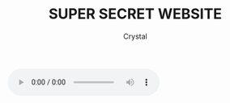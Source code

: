 #+TITLE: SUPER SECRET WEBSITE
#+AUTHOR: Crystal
#+OPTIONS: ^:{}
#+OPTIONS: num:nil
#+EXPORT_FILE_NAME: ../../super_secret.html
#+HTML_HEAD: <link rel="stylesheet" type="text/css" href="src/css/colors.css"/>
#+HTML_HEAD: <link rel="stylesheet" type="text/css" href="src/css/style.css"/>
#+OPTIONS: html-style:nil
#+OPTIONS: toc:nil
#+BEGIN_EXPORT HTML
<div class="smurf">
#+END_EXPORT

[[./src/gifs/smurf.jpg]]
#+BEGIN_EXPORT HTML
</div>
#+END_EXPORT


#+BEGIN_EXPORT HTML
<audio controls autoplay loop>
  <source src="./src/media/welive.mp3" type="audio/mpeg">
  Your browser does not support the audio element.
</audio>
#+END_EXPORT
